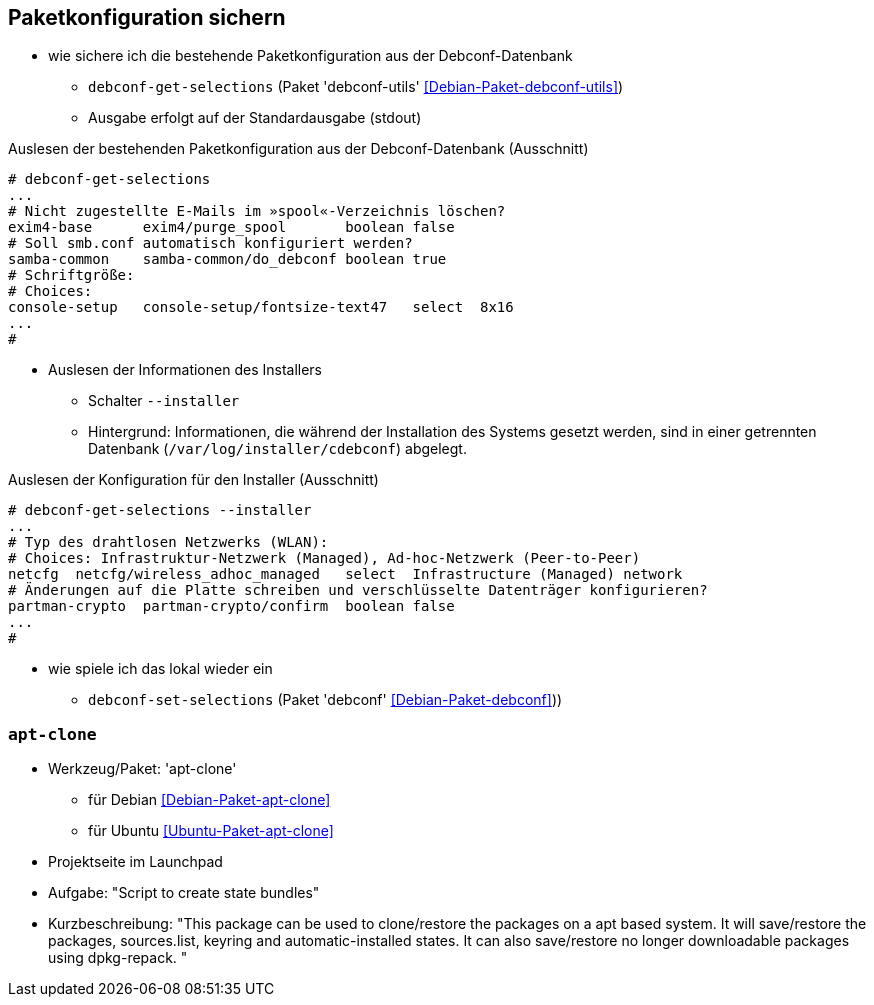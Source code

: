 // Datei: ./praxis/paketkonfiguration-sichern.adoc

// Baustelle: Notizen

[[paketkonfiguration-sichern]]
== Paketkonfiguration sichern ==

// Stichworte für den Index
(((debconf-get-selections)))
(((debconf-set-selections)))
(((Debianpaket, debconf)))
(((Debianpaket, debconf-utils)))
(((Paketkonfiguration, bestehende Konfiguration sichern)))
(((Paketkonfiguration, debconf-get-selections)))
(((Paketkonfiguration, debconf-set-selections)))
(((Paketkonfiguration, Konfiguration einspielen)))

* wie sichere ich die bestehende Paketkonfiguration aus der Debconf-Datenbank
** `debconf-get-selections` (Paket 'debconf-utils' <<Debian-Paket-debconf-utils>>)
** Ausgabe erfolgt auf der Standardausgabe (stdout)

.Auslesen der bestehenden Paketkonfiguration aus der Debconf-Datenbank (Ausschnitt)
----
# debconf-get-selections
...
# Nicht zugestellte E-Mails im »spool«-Verzeichnis löschen?
exim4-base	exim4/purge_spool	boolean	false
# Soll smb.conf automatisch konfiguriert werden?
samba-common	samba-common/do_debconf	boolean	true
# Schriftgröße:
# Choices: 
console-setup	console-setup/fontsize-text47	select	8x16
...
#
----

* Auslesen der Informationen des Installers
** Schalter `--installer`
** Hintergrund: Informationen, die während der Installation des Systems
   gesetzt werden, sind in einer getrennten Datenbank
   (`/var/log/installer/cdebconf`) abgelegt.

.Auslesen der Konfiguration für den Installer (Ausschnitt)
----
# debconf-get-selections --installer
...
# Typ des drahtlosen Netzwerks (WLAN):
# Choices: Infrastruktur-Netzwerk (Managed), Ad-hoc-Netzwerk (Peer-to-Peer)
netcfg	netcfg/wireless_adhoc_managed	select	Infrastructure (Managed) network
# Änderungen auf die Platte schreiben und verschlüsselte Datenträger konfigurieren?
partman-crypto	partman-crypto/confirm	boolean	false
...
#
----

* wie spiele ich das lokal wieder ein
** `debconf-set-selections` (Paket 'debconf' <<Debian-Paket-debconf>>))



=== `apt-clone` ===

// Stichworte für den Index
(((apt-clone)))
(((Debianpaket, apt-clone)))
(((Ubuntupaket, apt-clone)))

* Werkzeug/Paket: 'apt-clone' 
** für Debian <<Debian-Paket-apt-clone>>
** für Ubuntu <<Ubuntu-Paket-apt-clone>>
* Projektseite im Launchpad
* Aufgabe: "Script to create state bundles"
* Kurzbeschreibung: "This package can be used to clone/restore the packages on a apt based system. It will save/restore the packages, sources.list, keyring and automatic-installed states. It can also save/restore no longer downloadable packages using dpkg-repack. "

// Datei (Ende): ./praxis/paketkonfiguration-sichern.adoc
